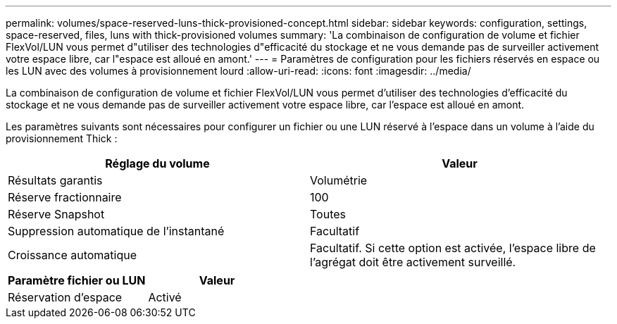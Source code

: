 ---
permalink: volumes/space-reserved-luns-thick-provisioned-concept.html 
sidebar: sidebar 
keywords: configuration, settings, space-reserved, files, luns with thick-provisioned volumes 
summary: 'La combinaison de configuration de volume et fichier FlexVol/LUN vous permet d"utiliser des technologies d"efficacité du stockage et ne vous demande pas de surveiller activement votre espace libre, car l"espace est alloué en amont.' 
---
= Paramètres de configuration pour les fichiers réservés en espace ou les LUN avec des volumes à provisionnement lourd
:allow-uri-read: 
:icons: font
:imagesdir: ../media/


[role="lead"]
La combinaison de configuration de volume et fichier FlexVol/LUN vous permet d'utiliser des technologies d'efficacité du stockage et ne vous demande pas de surveiller activement votre espace libre, car l'espace est alloué en amont.

Les paramètres suivants sont nécessaires pour configurer un fichier ou une LUN réservé à l'espace dans un volume à l'aide du provisionnement Thick :

[cols="2*"]
|===
| Réglage du volume | Valeur 


 a| 
Résultats garantis
 a| 
Volumétrie



 a| 
Réserve fractionnaire
 a| 
100



 a| 
Réserve Snapshot
 a| 
Toutes



 a| 
Suppression automatique de l'instantané
 a| 
Facultatif



 a| 
Croissance automatique
 a| 
Facultatif. Si cette option est activée, l'espace libre de l'agrégat doit être activement surveillé.

|===
[cols="2*"]
|===
| Paramètre fichier ou LUN | Valeur 


 a| 
Réservation d'espace
 a| 
Activé

|===